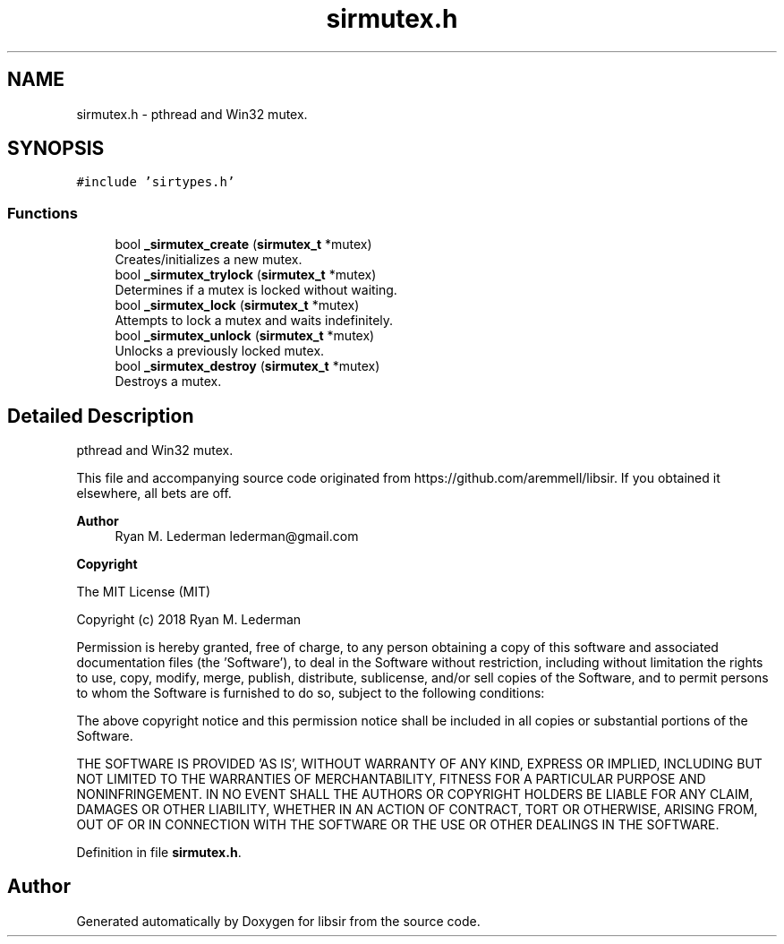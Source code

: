 .TH "sirmutex.h" 3 "Mon May 29 2023" "Version 2.1.1" "libsir" \" -*- nroff -*-
.ad l
.nh
.SH NAME
sirmutex.h \- pthread and Win32 mutex\&.  

.SH SYNOPSIS
.br
.PP
\fC#include 'sirtypes\&.h'\fP
.br

.SS "Functions"

.in +1c
.ti -1c
.RI "bool \fB_sirmutex_create\fP (\fBsirmutex_t\fP *mutex)"
.br
.RI "Creates/initializes a new mutex\&. "
.ti -1c
.RI "bool \fB_sirmutex_trylock\fP (\fBsirmutex_t\fP *mutex)"
.br
.RI "Determines if a mutex is locked without waiting\&. "
.ti -1c
.RI "bool \fB_sirmutex_lock\fP (\fBsirmutex_t\fP *mutex)"
.br
.RI "Attempts to lock a mutex and waits indefinitely\&. "
.ti -1c
.RI "bool \fB_sirmutex_unlock\fP (\fBsirmutex_t\fP *mutex)"
.br
.RI "Unlocks a previously locked mutex\&. "
.ti -1c
.RI "bool \fB_sirmutex_destroy\fP (\fBsirmutex_t\fP *mutex)"
.br
.RI "Destroys a mutex\&. "
.in -1c
.SH "Detailed Description"
.PP 
pthread and Win32 mutex\&. 

This file and accompanying source code originated from https://github.com/aremmell/libsir\&. If you obtained it elsewhere, all bets are off\&.
.PP
\fBAuthor\fP
.RS 4
Ryan M\&. Lederman lederman@gmail.com 
.RE
.PP
\fBCopyright\fP
.RS 4
.RE
.PP
The MIT License (MIT)
.PP
Copyright (c) 2018 Ryan M\&. Lederman
.PP
Permission is hereby granted, free of charge, to any person obtaining a copy of this software and associated documentation files (the 'Software'), to deal in the Software without restriction, including without limitation the rights to use, copy, modify, merge, publish, distribute, sublicense, and/or sell copies of the Software, and to permit persons to whom the Software is furnished to do so, subject to the following conditions:
.PP
The above copyright notice and this permission notice shall be included in all copies or substantial portions of the Software\&.
.PP
THE SOFTWARE IS PROVIDED 'AS IS', WITHOUT WARRANTY OF ANY KIND, EXPRESS OR IMPLIED, INCLUDING BUT NOT LIMITED TO THE WARRANTIES OF MERCHANTABILITY, FITNESS FOR A PARTICULAR PURPOSE AND NONINFRINGEMENT\&. IN NO EVENT SHALL THE AUTHORS OR COPYRIGHT HOLDERS BE LIABLE FOR ANY CLAIM, DAMAGES OR OTHER LIABILITY, WHETHER IN AN ACTION OF CONTRACT, TORT OR OTHERWISE, ARISING FROM, OUT OF OR IN CONNECTION WITH THE SOFTWARE OR THE USE OR OTHER DEALINGS IN THE SOFTWARE\&. 
.PP
Definition in file \fBsirmutex\&.h\fP\&.
.SH "Author"
.PP 
Generated automatically by Doxygen for libsir from the source code\&.
